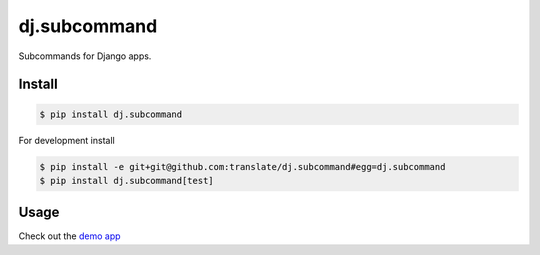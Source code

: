 dj.subcommand
=============

Subcommands for Django apps.


|build| |coverage|


Install
-------

.. code-block:: console

  $ pip install dj.subcommand


For development install

.. code-block:: console

  $ pip install -e git+git@github.com:translate/dj.subcommand#egg=dj.subcommand
  $ pip install dj.subcommand[test]



Usage
-----


Check out the `demo app <https://github.com/translate/dj.subcommand/blob/master/demo/example/management/commands/example.py>`_



.. |build| image:: https://img.shields.io/travis/translate/dj.subcommand/master.svg?style=flat-square
        :alt: Build Status
        :target: https://travis-ci.org/translate/dj.subcommand/branches


.. |coverage| image:: https://img.shields.io/codecov/c/github/translate/dj.subcommand/master.svg?style=flat-square
        :target: https://codecov.io/gh/translate/dj.subcommand/branch/master
        :alt: Test Coverage
